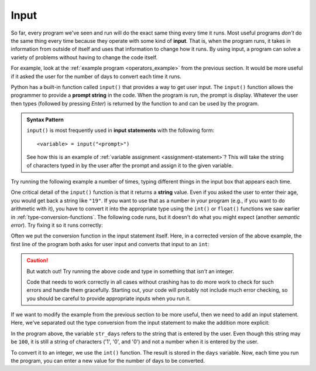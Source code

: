 
.. index:: input statement

Input
-----

So far, every program we've seen and run will do the exact same thing every
time it runs.  Most useful programs *don't* do the same thing every time
because they operate with some kind of **input**.  That is, when the program
runs, it takes in information from outside of itself and uses that
information to change how it runs.  By using input, a program can solve a
variety of problems without having to change the code itself.

For example, look at the :ref:`example program <operators_example>` from the
previous section.  It would be more useful if it asked the user 
for the number of days to convert each time it runs.

Python has a built-in function called ``input()`` that provides a way to get
user input.  The ``input()`` function allows the programmer to provide a
**prompt string** in the code. When the program is run, the prompt is display.
Whatever the user then types (followed by pressing *Enter*) is returned by
the function to and can be used by the program. 

.. admonition:: Syntax Pattern

   ``input()`` is most frequently used in **input statements** with
   the following form:

   ::

      <variable> = input("<prompt>")

   See how this is an example of :ref:`variable assignment
   <assignment-statement>`?  This will take the string of characters typed in
   by the user after the prompt and assign it to the given variable.

Try running the following example a number of times, typing different things in
the input box that appears each time.

.. activecode:: input01

    name = input("Please enter your name: ")
    print("Hello,", name)

One critical detail of the ``input()`` function is that it returns a **string**
value.  Even if you asked the user to enter their age, you would get back a
string like ``"19"``.  If you want to use that as a number in your program
(e.g., if you want to do arithmetic with it), you have to convert it into the
appropriate type using the ``int()`` or ``float()`` functions we saw earlier in
:ref:`type-conversion-functions`.  The following code runs, but it doesn't do
what you might expect (another *semantic error*).  Try fixing it so it runs
correctly:

.. activecode:: input02

   age = input("What is your age in years? ")
   days = age * 365
   print("That is", days, "days!")

Often we put the conversion function in the input statement itself.
Here, in a corrected version of the above example, the first line of the
program both asks for user input and converts that input to an ``int``:

.. activecode:: input03

   age = int(input("What is your age in years? "))
   days = age * 365
   print("That is", days, "days!")

.. caution::

   But watch out!  Try running the above code and type in something that
   *isn't* an integer.  
   
   Code that needs to work correctly in all cases without
   crashing has to do more work to check for such errors and handle them
   gracefully.  Starting out, your code will probably not include much error
   checking, so you should be careful to provide appropriate inputs when you
   run it.

If we want to modify the example from the previous section to be more useful,
then we need to add an input statement.  Here, we've separated out the type
conversion from the input statement to make the addition more explicit:

.. activecode:: input_example

   str_days = input("Please enter the number of days you wish to convert: ")
   days = int(str_days)

   # Convert days to hours
   hours = days * 24
   # Convert hours to minutes
   minutes = hours * 60
   # Convert days to *whole* weeks
   weeks = days // 7
   # Find the remainder as remaining days
   remaining_days = days % 7

   # Print our results
   print(days, "days is:")
   print(hours, "hours")
   print(minutes, "minutes")
   print(weeks, "weeks and", remaining_days, "days")

In the program above, the variable ``str_days`` refers to the string
that is entered by the user. Even though this string may be ``100``,
it is still a string of characters ('1', '0', and '0') and not a
number when it is entered by the user.

To convert it to an integer, we use the ``int()`` function.
The result is stored in the ``days`` variable.
Now, each time you run the program, you can enter a new value 
for the number of days to be converted.

